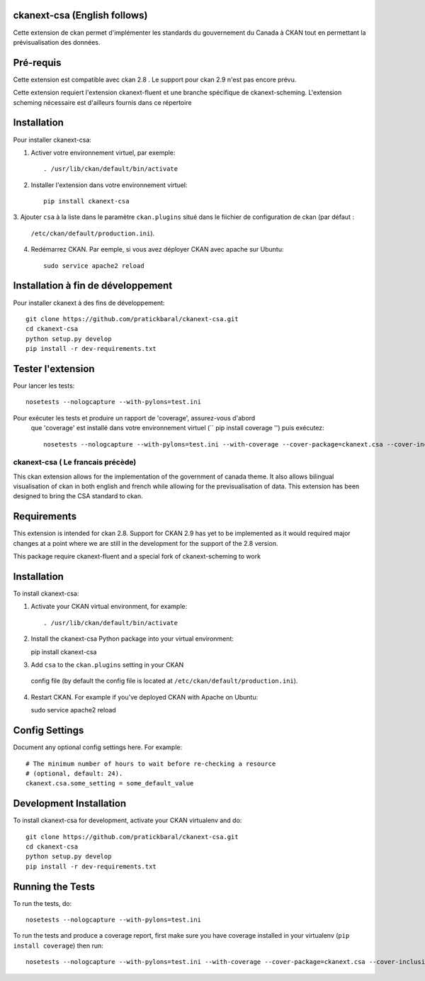 .. You should enable this project on travis-ci.org and coveralls.io to make
   these badges work. The necessary Travis and Coverage config files have been
   generated for you.

.. image:: https://travis-ci.org//ckanext-csa.svg?branch=master
    :target: https://travis-ci.org//ckanext-csa

.. image:: https://coveralls.io/repos//ckanext-csa/badge.svg
  :target: https://coveralls.io/r//ckanext-csa

.. image:: https://pypip.in/download/ckanext-csa/badge.svg
    :target: https://pypi.python.org/pypi//ckanext-csa/
    :alt: Downloads

.. image:: https://pypip.in/version/ckanext-csa/badge.svg
    :target: https://pypi.python.org/pypi/ckanext-csa/
    :alt: Latest Version

.. image:: https://pypip.in/py_versions/ckanext-csa/badge.svg
    :target: https://pypi.python.org/pypi/ckanext-csa/
    :alt: Supported Python versions

.. image:: https://pypip.in/status/ckanext-csa/badge.svg
    :target: https://pypi.python.org/pypi/ckanext-csa/
    :alt: Development Status

.. image:: https://pypip.in/license/ckanext-csa/badge.svg
    :target: https://pypi.python.org/pypi/ckanext-csa/
    :alt: License



.. image:: https://github.com/asc-csa/ckanext-asc-csa/blob/master/CKAN_homepage1.png
   
    :alt: CKAN homepage
    

.. image:: https://github.com/asc-csa/ckanext-asc-csa/blob/master/ckan_dataset.png
   
    :alt: CKAN dataset page
-----------------
ckanext-csa (English follows)
-----------------

Cette extension de ckan permet d'implémenter les standards du gouvernement du Canada à CKAN tout en permettant la
prévisualisation des données.

------------
Pré-requis
------------

Cette extension est compatible avec ckan 2.8 . Le support pour ckan 2.9 n'est pas encore prévu.


Cette extension requiert l'extension ckanext-fluent et une branche spécifique de ckanext-scheming. L'extension scheming nécessaire est d'ailleurs fournis dans ce répertoire


------------
Installation
------------



Pour installer ckanext-csa:

1. Activer votre environnement virtuel, par exemple::

     . /usr/lib/ckan/default/bin/activate

2. Installer l'extension dans votre environnement virtuel::

     pip install ckanext-csa

3. Ajouter ``csa`` à la liste dans le paramètre ``ckan.plugins`` situé dans le fiichier de
configuration de ckan (par défaut :
   ``/etc/ckan/default/production.ini``).

4. Redémarrez CKAN. Par eemple, si vous avez déployer CKAN avec apache sur Ubuntu::

     sudo service apache2 reload

------------------------
 Installation à fin de développement
------------------------

Pour installer ckanext à des fins de développement::

    git clone https://github.com/pratickbaral/ckanext-csa.git
    cd ckanext-csa
    python setup.py develop
    pip install -r dev-requirements.txt


-----------------
Tester l'extension
-----------------

Pour lancer les tests::

    nosetests --nologcapture --with-pylons=test.ini

Pour exécuter les tests et produire un rapport de 'coverage', assurez-vous d'abord
 que 'coverage' est installé dans votre environnement virtuel (`` pip install coverage '') puis exécutez::

    nosetests --nologcapture --with-pylons=test.ini --with-coverage --cover-package=ckanext.csa --cover-inclusive --cover-erase --cover-tests
    
    
    
  
=============
ckanext-csa ( Le francais précède)
=============

This ckan extension allows for the implementation of the government of canada theme. It also allows
bilingual visualisation of ckan in both english and french while allowing for the previsualisation of data. This
extension has been designed to bring the CSA standard to ckan.


------------
Requirements
------------

This extension is intended for ckan 2.8. Support for CKAN 2.9 has yet to be implemented as it would required
major changes at a point where we are still in the development for the support of the 2.8 version.

This package require ckanext-fluent and a special fork of ckanext-scheming to work


------------
Installation
------------

.. Add any additional install steps to the list below.
 For example installing any non-Python dependencies or adding any required
 config settings.

To install ckanext-csa:

1. Activate your CKAN virtual environment, for example::

   . /usr/lib/ckan/default/bin/activate

2. Install the ckanext-csa Python package into your virtual environment::

   pip install ckanext-csa

3. Add ``csa`` to the ``ckan.plugins`` setting in your CKAN
 config file (by default the config file is located at
 ``/etc/ckan/default/production.ini``).

4. Restart CKAN. For example if you've deployed CKAN with Apache on Ubuntu::

   sudo service apache2 reload


---------------
Config Settings
---------------

Document any optional config settings here. For example::

  # The minimum number of hours to wait before re-checking a resource
  # (optional, default: 24).
  ckanext.csa.some_setting = some_default_value


------------------------
Development Installation
------------------------

To install ckanext-csa for development, activate your CKAN virtualenv and
do::

  git clone https://github.com/pratickbaral/ckanext-csa.git
  cd ckanext-csa
  python setup.py develop
  pip install -r dev-requirements.txt


-----------------
Running the Tests
-----------------

To run the tests, do::

  nosetests --nologcapture --with-pylons=test.ini

To run the tests and produce a coverage report, first make sure you have
coverage installed in your virtualenv (``pip install coverage``) then run::

  nosetests --nologcapture --with-pylons=test.ini --with-coverage --cover-package=ckanext.csa --cover-inclusive --cover-erase --cover-tests



